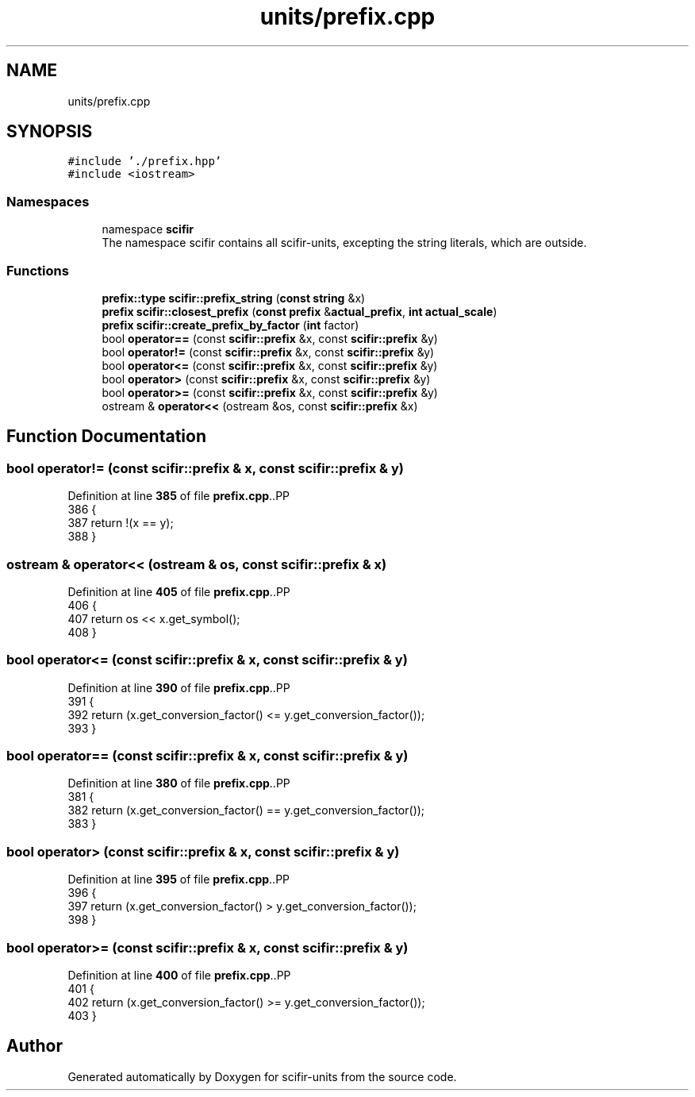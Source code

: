 .TH "units/prefix.cpp" 3 "Version 2.0.0" "scifir-units" \" -*- nroff -*-
.ad l
.nh
.SH NAME
units/prefix.cpp
.SH SYNOPSIS
.br
.PP
\fC#include '\&./prefix\&.hpp'\fP
.br
\fC#include <iostream>\fP
.br

.SS "Namespaces"

.in +1c
.ti -1c
.RI "namespace \fBscifir\fP"
.br
.RI "The namespace scifir contains all scifir-units, excepting the string literals, which are outside\&. "
.in -1c
.SS "Functions"

.in +1c
.ti -1c
.RI "\fBprefix::type\fP \fBscifir::prefix_string\fP (\fBconst\fP \fBstring\fP &x)"
.br
.ti -1c
.RI "\fBprefix\fP \fBscifir::closest_prefix\fP (\fBconst\fP \fBprefix\fP &\fBactual_prefix\fP, \fBint\fP \fBactual_scale\fP)"
.br
.ti -1c
.RI "\fBprefix\fP \fBscifir::create_prefix_by_factor\fP (\fBint\fP factor)"
.br
.ti -1c
.RI "bool \fBoperator==\fP (const \fBscifir::prefix\fP &x, const \fBscifir::prefix\fP &y)"
.br
.ti -1c
.RI "bool \fBoperator!=\fP (const \fBscifir::prefix\fP &x, const \fBscifir::prefix\fP &y)"
.br
.ti -1c
.RI "bool \fBoperator<=\fP (const \fBscifir::prefix\fP &x, const \fBscifir::prefix\fP &y)"
.br
.ti -1c
.RI "bool \fBoperator>\fP (const \fBscifir::prefix\fP &x, const \fBscifir::prefix\fP &y)"
.br
.ti -1c
.RI "bool \fBoperator>=\fP (const \fBscifir::prefix\fP &x, const \fBscifir::prefix\fP &y)"
.br
.ti -1c
.RI "ostream & \fBoperator<<\fP (ostream &os, const \fBscifir::prefix\fP &x)"
.br
.in -1c
.SH "Function Documentation"
.PP 
.SS "bool operator!= (const \fBscifir::prefix\fP & x, const \fBscifir::prefix\fP & y)"

.PP
Definition at line \fB385\fP of file \fBprefix\&.cpp\fP\&..PP
.nf
386 {
387     return !(x == y);
388 }
.fi

.SS "ostream & operator<< (ostream & os, const \fBscifir::prefix\fP & x)"

.PP
Definition at line \fB405\fP of file \fBprefix\&.cpp\fP\&..PP
.nf
406 {
407     return os << x\&.get_symbol();
408 }
.fi

.SS "bool operator<= (const \fBscifir::prefix\fP & x, const \fBscifir::prefix\fP & y)"

.PP
Definition at line \fB390\fP of file \fBprefix\&.cpp\fP\&..PP
.nf
391 {
392     return (x\&.get_conversion_factor() <= y\&.get_conversion_factor());
393 }
.fi

.SS "bool operator== (const \fBscifir::prefix\fP & x, const \fBscifir::prefix\fP & y)"

.PP
Definition at line \fB380\fP of file \fBprefix\&.cpp\fP\&..PP
.nf
381 {
382     return (x\&.get_conversion_factor() == y\&.get_conversion_factor());
383 }
.fi

.SS "bool operator> (const \fBscifir::prefix\fP & x, const \fBscifir::prefix\fP & y)"

.PP
Definition at line \fB395\fP of file \fBprefix\&.cpp\fP\&..PP
.nf
396 {
397     return (x\&.get_conversion_factor() > y\&.get_conversion_factor());
398 }
.fi

.SS "bool operator>= (const \fBscifir::prefix\fP & x, const \fBscifir::prefix\fP & y)"

.PP
Definition at line \fB400\fP of file \fBprefix\&.cpp\fP\&..PP
.nf
401 {
402     return (x\&.get_conversion_factor() >= y\&.get_conversion_factor());
403 }
.fi

.SH "Author"
.PP 
Generated automatically by Doxygen for scifir-units from the source code\&.
